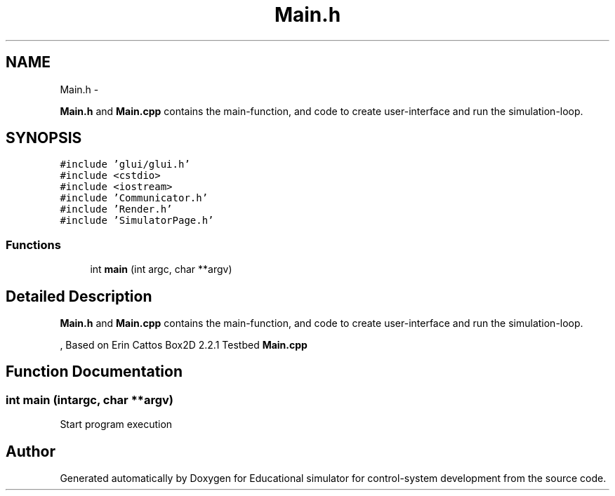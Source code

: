 .TH "Main.h" 3 "Wed Dec 12 2012" "Version 1.0" "Educational simulator for control-system development" \" -*- nroff -*-
.ad l
.nh
.SH NAME
Main.h \- 
.PP
\fBMain\&.h\fP and \fBMain\&.cpp\fP contains the main-function, and code to create user-interface and run the simulation-loop\&.  

.SH SYNOPSIS
.br
.PP
\fC#include 'glui/glui\&.h'\fP
.br
\fC#include <cstdio>\fP
.br
\fC#include <iostream>\fP
.br
\fC#include 'Communicator\&.h'\fP
.br
\fC#include 'Render\&.h'\fP
.br
\fC#include 'SimulatorPage\&.h'\fP
.br

.SS "Functions"

.in +1c
.ti -1c
.RI "int \fBmain\fP (int argc, char **argv)"
.br
.in -1c
.SH "Detailed Description"
.PP 
\fBMain\&.h\fP and \fBMain\&.cpp\fP contains the main-function, and code to create user-interface and run the simulation-loop\&. 

, Based on Erin Cattos Box2D 2\&.2\&.1 Testbed \fBMain\&.cpp\fP 
.SH "Function Documentation"
.PP 
.SS "int main (intargc, char **argv)"
Start program execution 
.SH "Author"
.PP 
Generated automatically by Doxygen for Educational simulator for control-system development from the source code\&.
